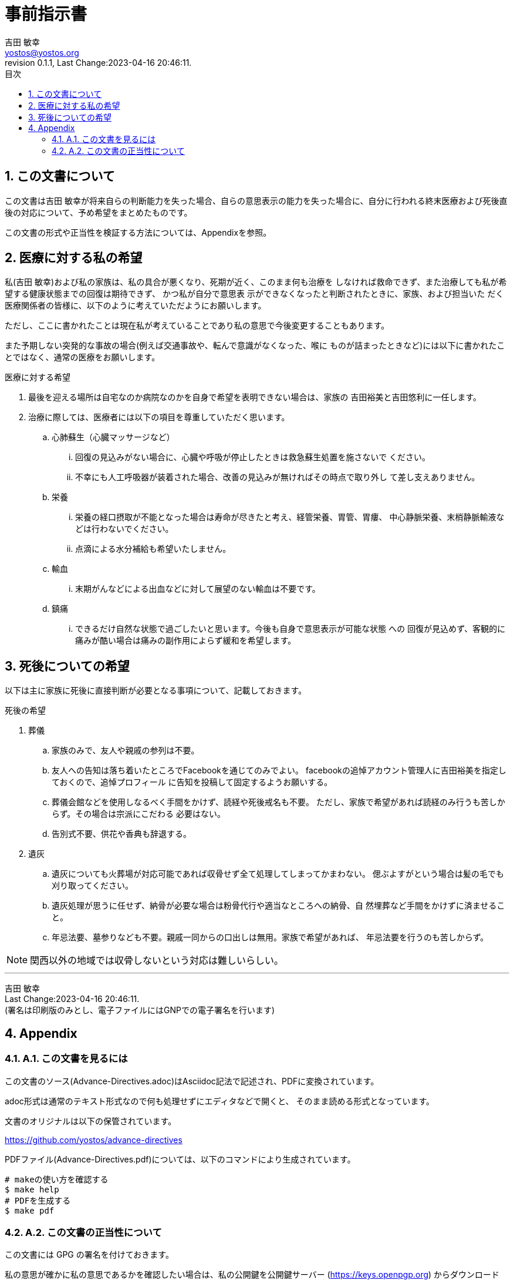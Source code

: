 = 事前指示書
吉田 敏幸 <yostos@yostos.org>
:description: この文書は{Author}が将来自らの判断能力を失った場合、自らの意思表示の能力を失った場合に、自分に行われる終末医療および死後直後の対応について、予め希望をまとめたものです。
:lang: ja
:toc: left
:toc-title: 目次
:toclevel: 4
:imagesdir: images
:figure-caption: 図
:chapter-signifier:
:scripts: cjk
:doctype: book
:sectnumlevels: 4
:sectnums:
:source-highlighter: rouge
:rouge-style: gruvbox
:lastname: 吉田
:firstname: 敏幸
:email: yostos@yostos.org
:date: Last Change:2023-04-16 20:46:11.
:revdate: Last Change:2023-04-16 20:46:11.
:revision: 0.1.1
:revnumber: 0.1.1
:version-label: Revision


== この文書について

{description}

この文書の形式や正当性を検証する方法については、Appendixを参照。


== 医療に対する私の希望

私({author})および私の家族は、私の具合が悪くなり、死期が近く、このまま何も治療を
しなければ救命できず、また治療しても私が希望する健康状態までの回復は期待できず、
かつ私が自分で意思表 示ができなくなったと判断されたときに、家族、および担当いた
だく医療関係者の皆様に、以下のように考えていただようにお願いします。

ただし、ここに書かれたことは現在私が考えていることであり私の意思で今後変更することもあります。

また予期しない突発的な事故の場合(例えば交通事故や、転んで意識がなくなった、喉に
ものが詰まったときなど)には以下に書かれたことではなく、通常の医療をお願いします。

.医療に対する希望
. 最後を迎える場所は自宅なのか病院なのかを自身で希望を表明できない場合は、家族の
吉田裕美と吉田悠利に一任します。
. 治療に際しては、医療者には以下の項目を尊重していただく思います。
.. 心肺蘇生（心臓マッサージなど）
... 回復の見込みがない場合に、心臓や呼吸が停止したときは救急蘇生処置を施さないで
ください。
... 不幸にも人工呼吸器が装着された場合、改善の見込みが無ければその時点で取り外し
て差し支えありません。
.. 栄養
... 栄養の経口摂取が不能となった場合は寿命が尽きたと考え、経管栄養、胃管、胃瘻、
中心静脈栄養、末梢静脈輸液などは行わないでください。
... 点滴による水分補給も希望いたしません。
.. 輸血
... 末期がんなどによる出血などに対して展望のない輸血は不要です。
.. 鎮痛
... できるだけ自然な状態で過ごしたいと思います。今後も自身で意思表示が可能な状態
への
回復が見込めず、客観的に痛みが酷い場合は痛みの副作用によらず緩和を希望します。

== 死後についての希望

以下は主に家族に死後に直接判断が必要となる事項について、記載しておきます。

.死後の希望
. 葬儀
.. 家族のみで、友人や親戚の参列は不要。
.. 友人への告知は落ち着いたところでFacebookを通じてのみでよい。
facebookの追悼アカウント管理人に吉田裕美を指定しておくので、追悼プロフィール
に告知を投稿して固定するようお願いする。
.. 葬儀会館などを使用しなるべく手間をかけず、読経や死後戒名も不要。
ただし、家族で希望があれば読経のみ行うも苦しからず。その場合は宗派にこだわる
必要はない。
.. 告別式不要、供花や香典も辞退する。
. 遺灰
.. 遺灰についても火葬場が対応可能であれば収骨せず全て処理してしまってかまわない。
偲ぶよすがという場合は髪の毛でも刈り取ってください。
.. 遺灰処理が思うに任せず、納骨が必要な場合は粉骨代行や適当なところへの納骨、自
然埋葬など手間をかけずに済ませること。
.. 年忌法要、墓参りなども不要。親戚一同からの口出しは無用。家族で希望があれば、
年忌法要を行うのも苦しからず。


NOTE: 関西以外の地域では収骨しないという対応は難しいらしい。

---
{author} +
{date} +
(署名は印刷版のみとし、電子ファイルにはGNPでの電子署名を行います)

## Appendix


### A.1. この文書を見るには

この文書のソース(Advance-Directives.adoc)はAsciidoc記法で記述され、PDFに変換されています。

adoc形式は通常のテキスト形式なので何も処理せずにエディタなどで開くと、
そのまま読める形式となっています。

文書のオリジナルは以下の保管されています。

https://github.com/yostos/advance-directives


PDFファイル(Advance-Directives.pdf)については、以下のコマンドにより生成されています。

```sh

# makeの使い方を確認する
$ make help
# PDFを生成する
$ make pdf

```



### A.2. この文書の正当性について

この文書には GPG の署名を付けておきます。

私の意思が確かに私の意思であるかを確認したい場合は、私の公開鍵を公開鍵サーバー
(https://keys.openpgp.org) からダウンロードし、以下のコマンドで署名を確認してく
ださい。

```sh
# 全てのソースと生成されたファイルと署名の整合性を確認する場合は、
# 以下のコマンドで可能です。
$ make verify

# 個別のファイルの整合性を確認するには以下のように個別に確認してください。
$ gpg --verify Advance-Directives.pdf.sig
```




